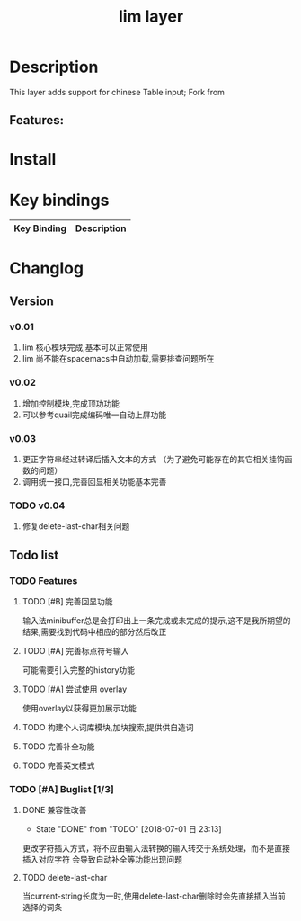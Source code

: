 #+TITLE: lim layer

# The maximum height of the logo should be 200 pixels.
# TOC links should be GitHub style anchors.
* Table of Contents                                        :TOC_4_gh:noexport:
- [[#description][Description]]
  - [[#features][Features:]]
- [[#install][Install]]
- [[#key-bindings][Key bindings]]
- [[#changlog][Changlog]]
  - [[#version][Version]]
    - [[#v001][v0.01]]
    - [[#v002][v0.02]]
    - [[#v003][v0.03]]
    - [[#v004][v0.04]]
  - [[#list][list]]
    - [[#features-1][Features]]
      - [[#完善回显功能][完善回显功能]]
      - [[#完善标点符号输入][完善标点符号输入]]
      - [[#尝试使用-overlay][尝试使用 overlay]]
      - [[#构建个人词库模块加块搜索提供供自造词][构建个人词库模块,加块搜索,提供供自造词]]
      - [[#完善补全功能][完善补全功能]]
      - [[#完善英文模式][完善英文模式]]
    - [[#buglist-13][Buglist]]
      - [[#兼容性改善][兼容性改善]]
      - [[#delete-last-char][delete-last-char]]

* Description
This layer adds support for chinese Table input;
Fork from 

** Features:

* Install
* Key bindings

| Key Binding | Description    |
|-------------+----------------|
* Changlog
** Version
*** v0.01
    1. lim 核心模块完成,基本可以正常使用
    2. lim 尚不能在spacemacs中自动加载,需要排查问题所在
*** v0.02
    1. 增加控制模块,完成顶功功能
    2. 可以参考quail完成编码唯一自动上屏功能
*** v0.03
    1. 更正字符串经过转译后插入文本的方式 
       （为了避免可能存在的其它相关挂钩函数的问题）
    2. 调用统一接口,完善回显相关功能基本完善
*** TODO v0.04
    1. 修复delete-last-char相关问题

** Todo list
*** TODO Features
**** TODO [#B] 完善回显功能
     输入法minibuffer总是会打印出上一条完成或未完成的提示,这不是我所期望的结果,需要找到代码中相应的部分然后改正
**** TODO [#A] 完善标点符号输入
     可能需要引入完整的history功能
**** TODO [#A] 尝试使用 overlay
     使用overlay以获得更加展示功能
**** TODO 构建个人词库模块,加块搜索,提供供自造词
**** TODO 完善补全功能
**** TODO 完善英文模式
*** TODO [#A] Buglist [1/3]
**** DONE 兼容性改善
     CLOSED: [2018-07-01 日 23:13]
     - State "DONE"       from "TODO"       [2018-07-01 日 23:13]
     更改字符插入方式，将不应由输入法转换的输入转交于系统处理，而不是直接插入对应字符
     会导致自动补全等功能出现问题
**** TODO delete-last-char
     当current-string长度为一时,使用delete-last-char删除时会先直接插入当前选择的词条

     

